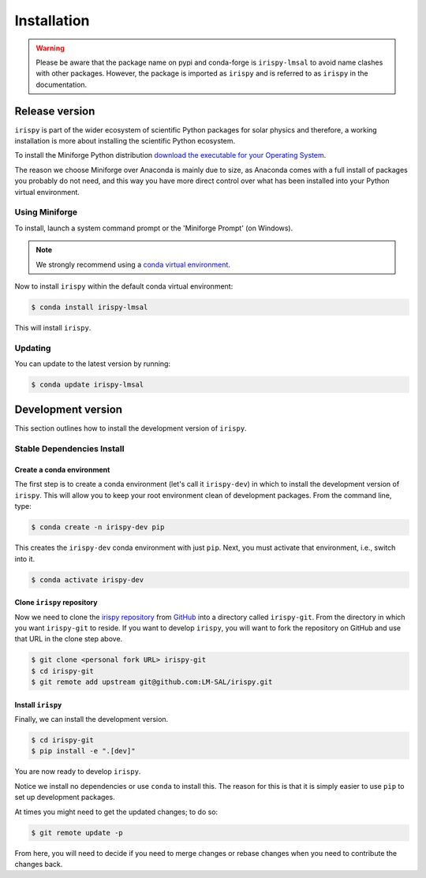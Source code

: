 .. _irispy_install:

************
Installation
************

.. warning::

   Please be aware that the package name on pypi and conda-forge is ``irispy-lmsal`` to avoid name clashes with other packages.
   However, the package is imported as ``irispy`` and is referred to as ``irispy`` in the documentation.

Release version
===============

``irispy`` is part of the wider ecosystem of scientific Python packages for solar physics and therefore, a working installation is more about installing the scientific Python ecosystem.

To install the Miniforge Python distribution `download the executable for your Operating System <https://github.com/conda-forge/miniforge#miniforge3>`__.

The reason we choose Miniforge over Anaconda is mainly due to size, as Anaconda comes with a full install of packages you probably do not need, and this way you have more direct control over what has been installed into your Python virtual environment.

Using Miniforge
---------------

To install, launch a system command prompt or the 'Miniforge Prompt' (on Windows).

.. note::

    We strongly recommend using a `conda virtual environment. <https://towardsdatascience.com/getting-started-with-python-environments-using-conda-32e9f2779307>`__

Now to install ``irispy`` within the default conda virtual environment:

.. code-block:: console

    $ conda install irispy-lmsal

This will install ``irispy``.

Updating
--------
You can update to the latest version by running:

.. code-block:: console

    $ conda update irispy-lmsal

.. _irispy_dev_install:

Development version
===================

This section outlines how to install the development version of ``irispy``.

Stable Dependencies Install
---------------------------

Create a conda environment
^^^^^^^^^^^^^^^^^^^^^^^^^^
The first step is to create a conda environment (let's call it ``irispy-dev``) in which to install the development version of ``irispy``.
This will allow you to keep your root environment clean of development packages.
From the command line, type:

.. code-block:: console

    $ conda create -n irispy-dev pip

This creates the ``irispy-dev`` conda environment with just ``pip``.
Next, you must activate that environment, i.e., switch into it.

.. code-block:: console

    $ conda activate irispy-dev

Clone ``irispy`` repository
^^^^^^^^^^^^^^^^^^^^^^^^^^^

Now we need to clone the `irispy repository`_ from `GitHub`_ into a directory called ``irispy-git``.
From the directory in which you want ``irispy-git`` to reside.
If you want to develop ``irispy``, you will want to fork the repository on GitHub and use that URL in the clone step above.

.. code-block:: console

    $ git clone <personal fork URL> irispy-git
    $ cd irispy-git
    $ git remote add upstream git@github.com:LM-SAL/irispy.git

Install ``irispy``
^^^^^^^^^^^^^^^^^^

Finally, we can install the development version.

.. code-block:: console

    $ cd irispy-git
    $ pip install -e ".[dev]"

You are now ready to develop ``irispy``.

Notice we install no dependencies or use ``conda`` to install this.
The reason for this is that it is simply easier to use ``pip`` to set up development packages.

At times you might need to get the updated changes; to do so:

.. code-block:: console

    $ git remote update -p

From here, you will need to decide if you need to merge changes or rebase changes when you need to contribute the changes back.

.. _irispy repository: https://github.com/LM-SAL/irispy
.. _GitHub: https://github.com/
